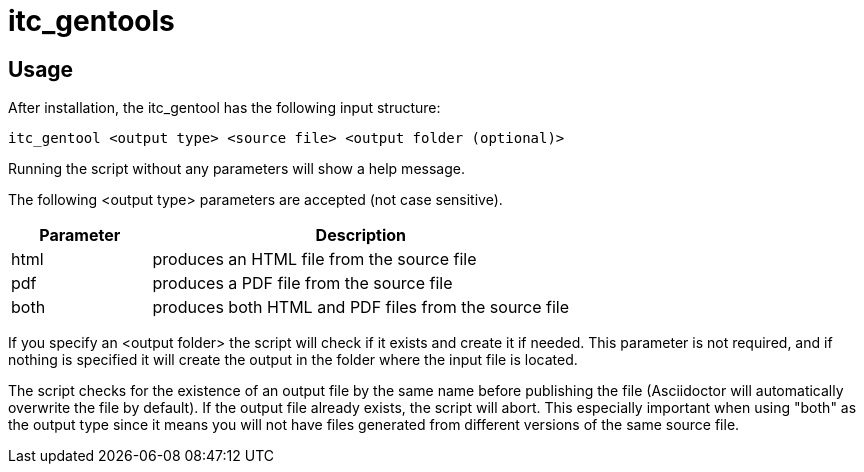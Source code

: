 = itc_gentools

== Usage
After installation, the itc_gentool has the following input structure:

  itc_gentool <output type> <source file> <output folder (optional)>

Running the script without any parameters will show a help message.

The following <output type> parameters are accepted (not case sensitive).

[cols="1,3",options="header"]
|===
|Parameter
|Description

|html
|produces an HTML file from the source file

|pdf
|produces a PDF file from the source file

|both
|produces both HTML and PDF files from the source file

|===

If you specify an <output folder> the script will check if it exists and create it if needed. This parameter is not required, and if nothing is specified it will create the output in the folder where the input file is located.

The script checks for the existence of an output file by the same name before publishing the file (Asciidoctor will automatically overwrite the file by default). If the output file already exists, the script will abort. This especially important when using "both" as the output type since it means you will not have files generated from different versions of the same source file.